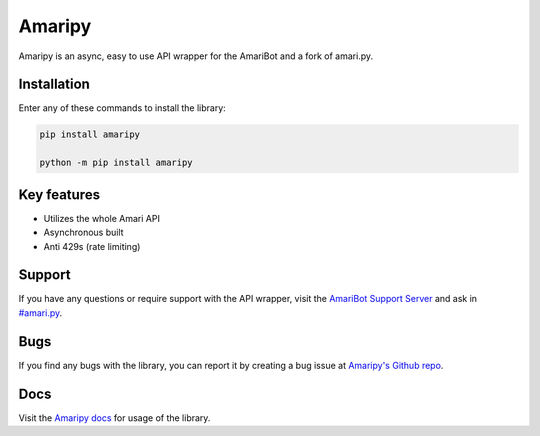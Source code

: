 Amaripy
========

.. image:: https://readthedocs.org/projects/amaripy/badge/?version=latest
   :target: https://amaripy.readthedocs.io/en/latest/?badge=latest
   :alt: Documentation Status

.. image:: https://img.shields.io/pypi/v/amaripy.svg
   :target: https://pypi.org/project/amaripy/
   :alt: PyPi Library version

.. image:: https://img.shields.io/pypi/pyversions/amaripy.svg
   :target: https://pypi.org/project/amaripy/
   :alt: PyPi library Python versions

Amaripy is an async, easy to use API wrapper for the AmariBot and a fork of amari.py.

Installation
------------

Enter any of these commands to install the library:

.. code:: sh

  pip install amaripy

  python -m pip install amaripy

Key features
------------

- Utilizes the whole Amari API
- Asynchronous built
- Anti 429s (rate limiting)

Support
-------

If you have any questions or require support with the API wrapper, visit the `AmariBot Support Server <https://discord.gg/qKkSUSwU2G>`_ and ask in `#amari.py <https://discord.com/channels/346474194394939393/882370112710123570>`_.

Bugs
----

If you find any bugs with the library, you can report it by creating a bug issue at `Amaripy's Github repo <https://github.com/RayyanW786/amaripy>`_.

Docs
----

Visit the `Amaripy docs <https://amari-py.readthedocs.io/en/latest/>`_ for usage of the library.
